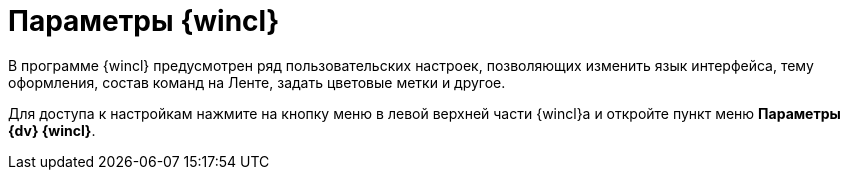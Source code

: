 = Параметры {wincl}

В программе {wincl} предусмотрен ряд пользовательских настроек, позволяющих изменить язык интерфейса, тему оформления, состав команд на Ленте, задать цветовые метки и другое.

Для доступа к настройкам нажмите на кнопку меню в левой верхней части {wincl}а и откройте пункт меню *Параметры {dv} {wincl}*.
